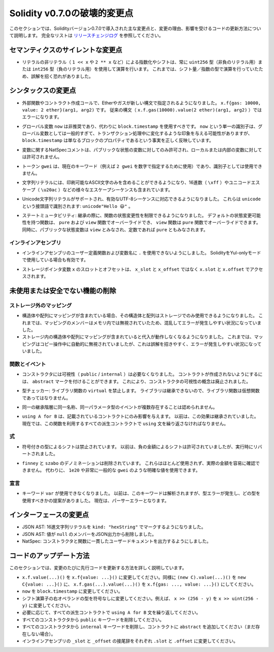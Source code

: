 *****************************
Solidity v0.7.0の破壊的変更点
*****************************

.. This section highlights the main breaking changes introduced in Solidity version 0.7.0, along with the reasoning behind the changes and how to update affected code.
.. For the full list check `the release changelog <https://github.com/ethereum/solidity/releases/tag/v0.7.0>`_.

このセクションでは、Solidityバージョン0.7.0で導入された主な変更点と、変更の理由、影響を受けるコードの更新方法について説明します。
完全なリストは `リリースチェンジログ <https://github.com/ethereum/solidity/releases/tag/v0.7.0>`_ を参照してください。


.. Silent Changes of the Semantics

セマンティクスのサイレントな変更点
==================================

.. * Exponentiation and shifts of literals by non-literals (e.g. ``1 << x`` or ``2 ** x``)
..   will always use either the type ``uint256`` (for non-negative literals) or
..   ``int256`` (for negative literals) to perform the operation.
..   Previously, the operation was performed in the type of the shift amount / the
..   exponent which can be misleading.

* リテラルの非リテラル（ ``1 << x`` や ``2 ** x`` など）による指数化やシフトは、常に ``uint256`` 型（非負のリテラル用）または ``int256`` 型（負のリテラル用）を使用して演算を行います。
  これまでは、シフト量／指数の型で演算を行っていたため、誤解を招く恐れがありました。


.. Changes to the Syntax

シンタックスの変更点
====================

.. * In external function and contract creation calls, Ether and gas is now specified using a new syntax:
..   ``x.f{gas: 10000, value: 2 ether}(arg1, arg2)``.
..   The old syntax -- ``x.f.gas(10000).value(2 ether)(arg1, arg2)`` -- will cause an error.

* 外部関数やコントラクト作成コールで、Etherやガスが新しい構文で指定されるようになりました。
  ``x.f{gas: 10000, value: 2 ether}(arg1, arg2)`` です。
  従来の構文（ ``x.f.gas(10000).value(2 ether)(arg1, arg2)`` ）ではエラーになります。

.. * The global variable ``now`` is deprecated, ``block.timestamp`` should be used instead.
..   The single identifier ``now`` is too generic for a global variable and could give the impression
..   that it changes during transaction processing, whereas ``block.timestamp`` correctly
..   reflects the fact that it is just a property of the block.

* グローバル変数 ``now`` は非推奨であり、代わりに ``block.timestamp`` を使用すべきです。
  ``now`` という単一の識別子は、グローバル変数としては一般的すぎて、トランザクション処理中に変化するような印象を与える可能性がありますが、 ``block.timestamp`` は単なるブロックのプロパティであるという事実を正しく反映しています。

.. * NatSpec comments on variables are only allowed for public state variables and not
..   for local or internal variables.

* 変数に関するNatSpecコメントは、パブリックな状態の変数に対してのみ許可され、ローカルまたは内部の変数に対しては許可されません。

.. * The token ``gwei`` is a keyword now (used to specify, e.g. ``2 gwei`` as a number)
..   and cannot be used as an identifier.

* トークン ``gwei`` は、現在のキーワード（例えば ``2 gwei`` を数字で指定するために使用）であり、識別子としては使用できません。

.. * String literals now can only contain printable ASCII characters and this also includes a variety of
..   escape sequences, such as hexadecimal (``\xff``) and unicode escapes (``\u20ac``).

* 文字列リテラルには、印刷可能なASCII文字のみを含めることができるようになり、16進数（ ``\xff`` ）やユニコードエスケープ（ ``\u20ac`` ）などの様々なエスケープシーケンスも含まれています。

.. * Unicode string literals are supported now to accommodate valid UTF-8 sequences. They are identified
..   with the ``unicode`` prefix: ``unicode"Hello 😃"``.

* Unicode文字列リテラルがサポートされ、有効なUTF-8シーケンスに対応できるようになりました。
  これらは ``unicode`` という接頭語で識別されます: ``unicode"Hello 😃"`` 。

.. * State Mutability: The state mutability of functions can now be restricted during inheritance:
..   Functions with default state mutability can be overridden by ``pure`` and ``view`` functions
..   while ``view`` functions can be overridden by ``pure`` functions.
..   At the same time, public state variables are considered ``view`` and even ``pure``
..   if they are constants.

* ステートミュータビリティ: 継承の際に、関数の状態変更性を制限できるようになりました。
  デフォルトの状態変更可能性を持つ関数は、 ``pure`` および ``view`` 関数でオーバーライドでき、 ``view`` 関数は ``pure`` 関数でオーバーライドできます。
  同時に、パブリックな状態変数は ``view`` とみなされ、定数であれば ``pure`` ともみなされます。


インラインアセンブリ
--------------------

.. * Disallow ``.`` in user-defined function and variable names in inline assembly.
..   It is still valid if you use Solidity in Yul-only mode.

* インラインアセンブリのユーザー定義関数および変数名に ``.`` を使用できないようにしました。
  SolidityをYul-onlyモードで使用している場合も有効です。

.. * Slot and offset of storage pointer variable ``x`` are accessed via ``x.slot``
..   and ``x.offset`` instead of ``x_slot`` and ``x_offset``.

* ストレージポインタ変数 ``x`` のスロットとオフセットは、 ``x_slot`` と ``x_offset`` ではなく ``x.slot`` と ``x.offset`` でアクセスされます。

未使用または安全でない機能の削除
================================

ストレージ外のマッピング
------------------------

.. NOTE: https://github.com/ethereum/solidity/issues/6444

* 構造体や配列にマッピングが含まれている場合、その構造体と配列はストレージでのみ使用できるようになりました。
  これまでは、マッピングのメンバーはメモリ内では無視されていたため、混乱してエラーが発生しやすい状況になっていました。

* ストレージ内の構造体や配列にマッピングが含まれていると代入が動作しなくなるようになりました。
  これまでは、マッピングはコピー操作中に自動的に無視されていましたが、これは誤解を招きやすく、エラーが発生しやすい状況になっていました。

関数とイベント
--------------

.. * Visibility (``public`` / ``internal``) is not needed for constructors anymore:
..   To prevent a contract from being created, it can be marked ``abstract``.
..   This makes the visibility concept for constructors obsolete.

* コンストラクタには可視性（ ``public``  /  ``internal`` ）は必要なくなりました。
  コントラクトが作成されないようにするには、 ``abstract`` マークを付けることができます。
  これにより、コンストラクタの可視性の概念は廃止されました。

.. * Type Checker: Disallow ``virtual`` for library functions:
..   Since libraries cannot be inherited from, library functions should not be virtual.

* 型チェッカー: ライブラリ関数の ``virtual`` を禁止します。
  ライブラリは継承できないので、ライブラリ関数は仮想関数であってはなりません。

.. * Multiple events with the same name and parameter types in the same
..   inheritance hierarchy are disallowed.

* 同一の継承階層に同一名称、同一パラメータ型のイベントが複数存在することは認められません。

.. * ``using A for B`` only affects the contract it is mentioned in.
..   Previously, the effect was inherited. Now, you have to repeat the ``using``
..   statement in all derived contracts that make use of the feature.

* ``using A for B`` は、記載されているコントラクトにのみ影響を与えます。
  以前は、この効果は継承されていました。
  現在では、この関数を利用するすべての派生コントラクトで ``using`` 文を繰り返さなければなりません。

.. Expressions

式
--

.. * Shifts by signed types are disallowed.
..   Previously, shifts by negative amounts were allowed, but reverted at runtime.

* 符号付きの型によるシフトは禁止されています。
  以前は、負の金額によるシフトは許可されていましたが、実行時にリバートされました。

.. * The ``finney`` and ``szabo`` denominations are removed.
..   They are rarely used and do not make the actual amount readily visible. Instead, explicit
..   values like ``1e20`` or the very common ``gwei`` can be used.

* ``finney`` と ``szabo`` のデノミネーションは削除されています。
  これらはほとんど使用されず、実際の金額を容易に確認できません。
  代わりに、 ``1e20`` や非常に一般的な ``gwei`` のような明確な値を使用できます。

宣言
----

.. * The keyword ``var`` cannot be used anymore.
..   Previously, this keyword would parse but result in a type error and a suggestion about which type to use.
..   Now, it results in a parser error.

* キーワード ``var`` が使用できなくなりました。
  以前は、このキーワードは解析されますが、型エラーが発生し、どの型を使用すべきかの提案がありました。
  現在は、パーサーエラーとなります。

インターフェースの変更点
========================

.. * JSON AST: Mark hex string literals with ``kind: "hexString"``.
.. * JSON AST: Members with value ``null`` are removed from JSON output.
.. * NatSpec: Constructors and functions have consistent userdoc output.

* JSON AST: 16進文字列リテラルを ``kind: "hexString"`` でマークするようになりました。
* JSON AST: 値が ``null`` のメンバーをJSON出力から削除しました。
* NatSpec: コンストラクタと関数に一貫したユーザードキュメントを出力するようにしました。

コードのアップデート方法
========================

.. This section gives detailed instructions on how to update prior code for every breaking change.

このセクションでは、変更のたびに先行コードを更新する方法を詳しく説明しています。

.. * Change ``x.f.value(...)()`` to ``x.f{value: ...}()``. Similarly ``(new C).value(...)()`` to ``new C{value: ...}()`` and ``x.f.gas(...).value(...)()`` to ``x.f{gas: ..., value: ...}()``.
.. * Change types of right operand in shift operators to unsigned types. For example change ``x >> (256 - y)`` to ``x >> uint(256 - y)``.
.. * Repeat the ``using A for B`` statements in all derived contracts if needed.
.. * Remove the ``public`` keyword from every constructor.
.. * Remove the ``internal`` keyword from every constructor and add ``abstract`` to the contract (if not already present).
.. * Change ``_slot`` and ``_offset`` suffixes in inline assembly to ``.slot`` and ``.offset``, respectively.

* ``x.f.value(...)()`` を ``x.f{value: ...}()`` に変更してください。同様に ``(new C).value(...)()`` を ``new C{value: ...}()`` に、 ``x.f.gas(...).value(...)()`` を ``x.f{gas: ..., value: ...}()`` にしてください。
* ``now`` を ``block.timestamp`` に変更してください。
* シフト演算子の右オペランドの型を符号なしに変更してください。例えば、 ``x >> (256 - y)`` を ``x >> uint(256 - y)`` に変更してください。
* 必要に応じて、すべての派生コントラクトで ``using A for B`` 文を繰り返してください。
* すべてのコンストラクタから ``public`` キーワードを削除してください。
* すべてのコンストラクタから ``internal`` キーワードを削除し、コントラクトに ``abstract`` を追加してください（まだ存在しない場合）。
* インラインアセンブリの ``_slot`` と ``_offset`` の接尾辞をそれぞれ ``.slot`` と ``.offset`` に変更してください。
